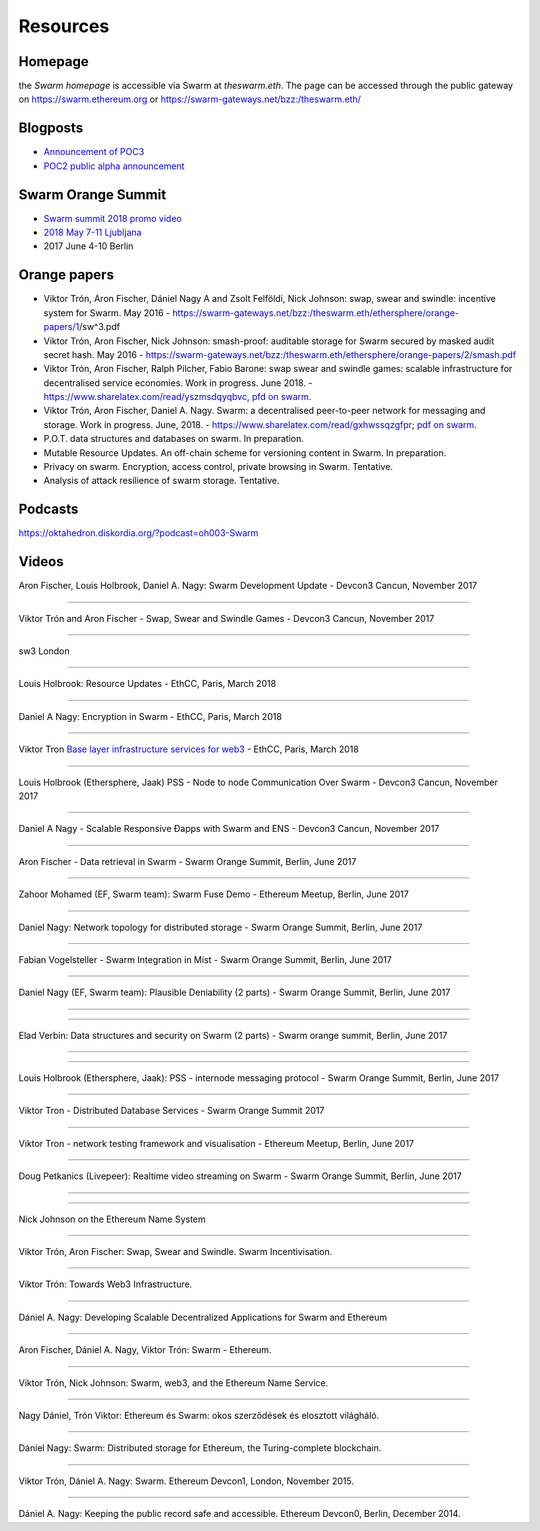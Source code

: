 *******************
Resources
*******************

Homepage
--------

the *Swarm homepage* is accessible via Swarm at `theswarm.eth`. The page can be accessed through the public gateway on https://swarm.ethereum.org or https://swarm-gateways.net/bzz:/theswarm.eth/

Blogposts
---------------

* `Announcement of POC3 <https://blog.ethereum.org/2018/06/21/announcing-swarm-proof-of-concept-release-3/>`_
* `POC2 public alpha announcement <https://blog.ethereum.org/2016/12/15/Swarm-alpha-public-pilot-basics-Swarm/>`_

Swarm Orange Summit
----------------------

* `Swarm summit 2018 promo video <https://swarm-gateways.net/bzz:/079b4f4155d7e8b5ee76e8dd4e1a6a69c5b483d499654f03d0b3c588571d6be9/>`_
* `2018 May 7-11 Ljubljana <https://swarm-gateways.net/bzz:/swarm-orange-summit.eth/>`_
* 2017 June 4-10 Berlin


Orange papers
--------------

* Viktor Trón, Aron Fischer, Dániel Nagy A and Zsolt Felföldi, Nick Johnson: swap, swear and swindle: incentive system for Swarm. May 2016 - https://swarm-gateways.net/bzz:/theswarm.eth/ethersphere/orange-papers/1/sw^3.pdf
* Viktor Trón, Aron Fischer, Nick Johnson: smash-proof: auditable storage for Swarm secured by masked audit secret hash. May 2016 - https://swarm-gateways.net/bzz:/theswarm.eth/ethersphere/orange-papers/2/smash.pdf
* Viktor Trón, Aron Fischer, Ralph Pilcher, Fabio Barone: swap swear and swindle games: scalable infrastructure for decentralised service economies. Work in progress. June 2018. - https://www.sharelatex.com/read/yszmsdqyqbvc, `pfd on swarm  <https://swarm-gateways.net/bzz:/ca5f4684b380644c3042fe81f65b3b9a0668e2e3cff53578fb68af8043f3c0b6/>`_.
* Viktor Trón, Aron Fischer, Daniel A. Nagy. Swarm: a decentralised peer-to-peer network for messaging and storage. Work in progress. June, 2018. - https://www.sharelatex.com/read/gxhwssqzgfpr; `pdf on swarm <https://swarm-gateways.net/bzz:/4f45ae847fc55afb8bfdc381bae0809a0ce29bafc07b41293838fc7afae95d34/>`_.
* P.O.T. data structures and databases on swarm. In preparation.
* Mutable Resource Updates. An off-chain scheme for versioning content in Swarm. In preparation.
* Privacy on swarm. Encryption, access control, private browsing in Swarm. Tentative.
* Analysis of attack resilience of swarm storage. Tentative.

Podcasts
-------------
https://oktahedron.diskordia.org/?podcast=oh003-Swarm

Videos
--------------

Aron Fischer, Louis Holbrook, Daniel A. Nagy: Swarm Development Update - Devcon3 Cancun, November 2017


.. raw:: html

  <iframe width="560" height="315" src="https://www.youtube.com/embed/kT7BgOH49Sk" frameborder="0" allow="autoplay; encrypted-media" allowfullscreen></iframe>

++++++++++++


Viktor Trón and Aron Fischer - Swap, Swear and Swindle Games - Devcon3 Cancun, November 2017

.. raw:: html

  <iframe width="560" height="315" src="https://www.youtube.com/embed/9Cgyhsjsfbg" frameborder="0" allow="autoplay; encrypted-media" allowfullscreen></iframe>

++++++++++++


sw3 London

.. raw:: html

  <iframe width="560" height="315" src="https://www.youtube.com/embed/Bn65-bI-S1o" frameborder="0" allow="autoplay; encrypted-media" allowfullscreen></iframe>

++++++++++++


Louis Holbrook: Resource Updates - EthCC, Paris, March 2018

.. raw:: html

  <iframe width="560" height="315" src="https://www.youtube.com/embed/CgvRFsezTI4" frameborder="0" allow="autoplay; encrypted-media" allowfullscreen></iframe>

++++++++++++


Daniel A Nagy: Encryption in Swarm - EthCC, Paris, March 2018

.. raw:: html

  <iframe width="560" height="315" src="https://www.youtube.com/embed/ZW7E8KTplgg" frameborder="0" allow="autoplay; encrypted-media" allowfullscreen></iframe>

++++++++++++

Viktor Tron
`Base layer infrastructure services for web3 <https://www.youtube.com/watch?v=JgOU9MdgTGM#t=31m00s>`_ - EthCC, Paris, March 2018

++++++++++++


Louis Holbrook (Ethersphere, Jaak) PSS - Node to node Communication Over Swarm - Devcon3 Cancun, November 2017

.. raw:: html

  <iframe width="560" height="315" src="https://www.youtube.com/embed/fNlO5XJv9mI" frameborder="0" allow="autoplay; encrypted-media" allowfullscreen></iframe>

++++++++++++

Daniel A Nagy - Scalable Responsive Đapps with Swarm and ENS - Devcon3 Cancun, November 2017

.. raw:: html

  <iframe width="560" height="315" src="https://www.youtube.com/embed/y01YJ_e5oHw" frameborder="0" allow="autoplay; encrypted-media" allowfullscreen></iframe>

++++++++++++

Aron Fischer - Data retrieval in Swarm - Swarm Orange Summit, Berlin, June 2017

.. raw:: html

  <iframe width="560" height="315" src="https://www.youtube.com/embed/moEbbjOUUHI" frameborder="0" allow="autoplay; encrypted-media" allowfullscreen></iframe>

++++++++++++

Zahoor Mohamed (EF, Swarm team): Swarm Fuse Demo - Ethereum Meetup, Berlin, June 2017

.. raw:: html

  <iframe width="560" height="315" src="https://www.youtube.com/embed/LObSTf2jozM" frameborder="0" allow="autoplay; encrypted-media" allowfullscreen></iframe>

++++++++++++

Daniel Nagy: Network topology for distributed storage - Swarm Orange Summit, Berlin, June 2017

.. raw:: html

  <iframe width="560" height="315" src="https://www.youtube.com/embed/kKoGcAzEnJQ" frameborder="0" allow="autoplay; encrypted-media" allowfullscreen></iframe>

++++++++++++

Fabian Vogelsteller - Swarm Integration in Mist - Swarm Orange Summit, Berlin, June 2017

.. raw:: html

  <iframe width="560" height="315" src="https://www.youtube.com/embed/AFVeWiP4ibQ" frameborder="0" allow="autoplay; encrypted-media" allowfullscreen></iframe>

++++++++++++

Daniel Nagy (EF, Swarm team): Plausible Deniability (2 parts) - Swarm Orange Summit, Berlin, June 2017

.. raw:: html

  <iframe width="560" height="315" src="https://www.youtube.com/embed/fOJgNPdwy18" frameborder="0" allow="autoplay; encrypted-media" allowfullscreen></iframe>

++++++++++++

.. raw:: html

  <iframe width="560" height="315" src="https://www.youtube.com/embed/dHCWaiHtxOw" frameborder="0" allow="autoplay; encrypted-media" allowfullscreen></iframe>

++++++++++++

Elad Verbin: Data structures and security on Swarm (2 parts) - Swarm orange summit, Berlin, June 2017

.. raw:: html

  <iframe width="560" height="315" src="https://www.youtube.com/embed/h5msn6FcP5o" frameborder="0" allow="autoplay; encrypted-media" allowfullscreen></iframe>

++++++++++++

.. raw:: html

  <iframe width="560" height="315" src="https://www.youtube.com/embed/IjYkEypa-ww" frameborder="0" allow="autoplay; encrypted-media" allowfullscreen></iframe>

++++++++++++

Louis Holbrook (Ethersphere, Jaak): PSS - internode messaging protocol - Swarm Orange Summit, Berlin, June 2017

.. raw:: html

  <iframe width="560" height="315" src="https://www.youtube.com/embed/x9Rs23itEXo" frameborder="0" allow="autoplay; encrypted-media" allowfullscreen></iframe>

++++++++++++

Viktor Tron - Distributed Database Services - Swarm Orange Summit 2017

.. raw:: html

  <iframe width="560" height="315" src="https://www.youtube.com/embed/H9MclB0J6-A" frameborder="0" allow="autoplay; encrypted-media" allowfullscreen></iframe>

++++++++++++

Viktor Tron - network testing framework and visualisation - Ethereum Meetup, Berlin, June 2017

.. raw:: html

  <iframe width="560" height="315" src="https://www.youtube.com/embed/-c_kTW_aNgg" frameborder="0" allow="autoplay; encrypted-media" allowfullscreen></iframe>

++++++++++++

Doug Petkanics (Livepeer): Realtime video streaming on Swarm - Swarm Orange Summit, Berlin, June 2017

.. raw:: html

  <iframe width="560" height="315" src="https://www.youtube.com/embed/MB-drzcRCD8" frameborder="0" allow="autoplay; encrypted-media" allowfullscreen></iframe>

++++++++++++

.. raw:: html

  <iframe width="560" height="315" src="https://www.youtube.com/embed/pQjwySXLm6Y" frameborder="0" allow="autoplay; encrypted-media" allowfullscreen></iframe>


++++++++++++

Nick Johnson on the Ethereum Name System

.. raw:: html

  <iframe width="560" height="315" src="https://www.youtube.com/embed/pLDDbCZXvTE" frameborder="0" allow="autoplay; encrypted-media" allowfullscreen></iframe>



++++++++++++

Viktor Trón, Aron Fischer: Swap, Swear and Swindle. Swarm Incentivisation.

.. raw:: html

  <iframe width="560" height="315" src="https://www.youtube.com/embed/DZbhjnhP5g4" frameborder="0" allow="autoplay; encrypted-media" allowfullscreen></iframe>



++++++++++++

Viktor Trón: Towards Web3 Infrastructure.

.. raw:: html

  <iframe width="560" height="315" src="https://www.youtube.com/embed/RF8L6V_E-MM" frameborder="0" allow="autoplay; encrypted-media" allowfullscreen></iframe>


++++++++++++

Dániel A. Nagy: Developing Scalable Decentralized Applications for Swarm and Ethereum

.. raw:: html

  <iframe width="560" height="315" src="https://www.youtube.com/embed/xrw9rvee7rc" frameborder="0" allow="autoplay; encrypted-media" allowfullscreen></iframe>


++++++++++++

Aron Fischer, Dániel A. Nagy, Viktor Trón: Swarm - Ethereum.

.. raw:: html

  <iframe width="560" height="315" src="https://www.youtube.com/embed/Y9kch84cbPA" frameborder="0" allow="autoplay; encrypted-media" allowfullscreen></iframe>



++++++++++++

Viktor Trón, Nick Johnson: Swarm, web3, and the Ethereum Name Service.

.. raw:: html

  <iframe width="560" height="315" src="https://www.youtube.com/embed/BAAAhZI7qRQ" frameborder="0" allow="autoplay; encrypted-media" allowfullscreen></iframe>


++++++++++++

Nagy Dániel, Trón Viktor: Ethereum és Swarm: okos szerződések és elosztott világháló.

.. raw:: html

  <iframe width="560" height="315" src="https://www.youtube.com/embed/vD8PAJvhH-4" frameborder="0" allow="autoplay; encrypted-media" allowfullscreen></iframe>


++++++++++++

Dániel Nagy: Swarm: Distributed storage for Ethereum, the Turing-complete blockchain.

.. raw:: html

  <iframe width="560" height="315" src="https://www.youtube.com/embed/N_vtxw6nfmQ" frameborder="0" allow="autoplay; encrypted-media" allowfullscreen></iframe>


++++++++++++

Viktor Trón, Dániel A. Nagy: Swarm. Ethereum Devcon1, London, November 2015.

.. raw:: html

  <iframe width="560" height="315" src="https://www.youtube.com/embed/VOC45AgZG5Q" frameborder="0" allow="autoplay; encrypted-media" allowfullscreen></iframe>


++++++++++++

Dániel A. Nagy: Keeping the public record safe and accessible. Ethereum Devcon0, Berlin, December 2014.

.. raw:: html

  <iframe width="560" height="315" src="https://www.youtube.com/embed/QzYZQ03ON2o" frameborder="0" allow="autoplay; encrypted-media" allowfullscreen></iframe>
